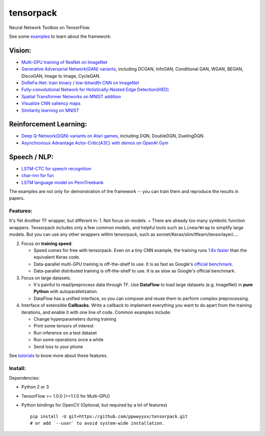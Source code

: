 tensorpack
==========

Neural Network Toolbox on TensorFlow.

|Build Status| |badge|

See some `examples <examples>`__ to learn about the framework:

Vision:
~~~~~~~

-  `Multi-GPU training of ResNet on ImageNet <examples/ResNet>`__
-  `Generative Adversarial Network(GAN) variants <examples/GAN>`__,
   including DCGAN, InfoGAN, Conditional GAN, WGAN, BEGAN, DiscoGAN,
   Image to Image, CycleGAN.
-  `DoReFa-Net: train binary / low-bitwidth CNN on
   ImageNet <examples/DoReFa-Net>`__
-  `Fully-convolutional Network for Holistically-Nested Edge
   Detection(HED) <examples/HED>`__
-  `Spatial Transformer Networks on MNIST
   addition <examples/SpatialTransformer>`__
-  `Visualize CNN saliency maps <examples/Saliency>`__
-  `Similarity learning on MNIST <examples/SimilarityLearning>`__

Reinforcement Learning:
~~~~~~~~~~~~~~~~~~~~~~~

-  `Deep Q-Network(DQN) variants on Atari
   games <examples/DeepQNetwork>`__, including DQN, DoubleDQN,
   DuelingDQN.
-  `Asynchronous Advantage Actor-Critic(A3C) with demos on OpenAI
   Gym <examples/A3C-Gym>`__

Speech / NLP:
~~~~~~~~~~~~~

-  `LSTM-CTC for speech recognition <examples/CTC-TIMIT>`__
-  `char-rnn for fun <examples/Char-RNN>`__
-  `LSTM language model on PennTreebank <examples/PennTreebank>`__

The examples are not only for demonstration of the framework -- you can
train them and reproduce the results in papers.

Features:
---------

It's Yet Another TF wrapper, but different in: 1. Not focus on models. +
There are already too many symbolic function wrappers. Tensorpack
includes only a few common models, and helpful tools such as
``LinearWrap`` to simplify large models. But you can use any other
wrappers within tensorpack, such as
sonnet/Keras/slim/tflearn/tensorlayer/....

2. Focus on **training speed**.

   -  Speed comes for free with tensorpack. Even on a tiny CNN example,
      the training runs `1.6x
      faster <https://gist.github.com/ppwwyyxx/8d95da79f8d97036a7d67c2416c851b6>`__
      than the equivalent Keras code.

   -  Data-parallel multi-GPU training is off-the-shelf to use. It is as
      fast as Google's `official
      benchmark <https://www.tensorflow.org/performance/benchmarks>`__.

   -  Data-parallel distributed training is off-the-shelf to use. It is
      as slow as Google's official benchmark.

3. Focus on large datasets.

   -  It's painful to read/preprocess data through TF. Use **DataFlow**
      to load large datasets (e.g. ImageNet) in **pure Python** with
      autoparallelization.
   -  DataFlow has a unified interface, so you can compose and reuse
      them to perform complex preprocessing.

4. Interface of extensible **Callbacks**. Write a callback to implement
   everything you want to do apart from the training iterations, and
   enable it with one line of code. Common examples include:

   -  Change hyperparameters during training
   -  Print some tensors of interest
   -  Run inference on a test dataset
   -  Run some operations once a while
   -  Send loss to your phone

See
`tutorials <http://tensorpack.readthedocs.io/en/latest/tutorial/index.html>`__
to know more about these features.

Install:
--------

Dependencies:

-  Python 2 or 3
-  TensorFlow >= 1.0.0 (>=1.1.0 for Multi-GPU)
-  Python bindings for OpenCV (Optional, but required by a lot of
   features)

   ::

       pip install -U git+https://github.com/ppwwyyxx/tensorpack.git
       # or add `--user` to avoid system-wide installation.

.. |Build Status| image:: https://travis-ci.org/ppwwyyxx/tensorpack.svg?branch=master
   :target: https://travis-ci.org/ppwwyyxx/tensorpack
.. |badge| image:: https://readthedocs.org/projects/pip/badge/?version=latest
   :target: http://tensorpack.readthedocs.io/en/latest/index.html


